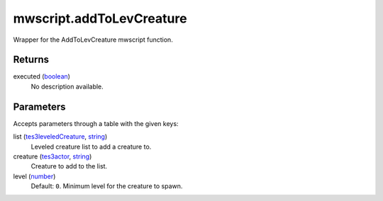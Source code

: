 mwscript.addToLevCreature
====================================================================================================

Wrapper for the AddToLevCreature mwscript function.

Returns
----------------------------------------------------------------------------------------------------

executed (`boolean`_)
    No description available.

Parameters
----------------------------------------------------------------------------------------------------

Accepts parameters through a table with the given keys:

list (`tes3leveledCreature`_, `string`_)
    Leveled creature list to add a creature to.

creature (`tes3actor`_, `string`_)
    Creature to add to the list.

level (`number`_)
    Default: ``0``. Minimum level for the creature to spawn.

.. _`boolean`: ../../../lua/type/boolean.html
.. _`number`: ../../../lua/type/number.html
.. _`string`: ../../../lua/type/string.html
.. _`tes3actor`: ../../../lua/type/tes3actor.html
.. _`tes3leveledCreature`: ../../../lua/type/tes3leveledCreature.html
